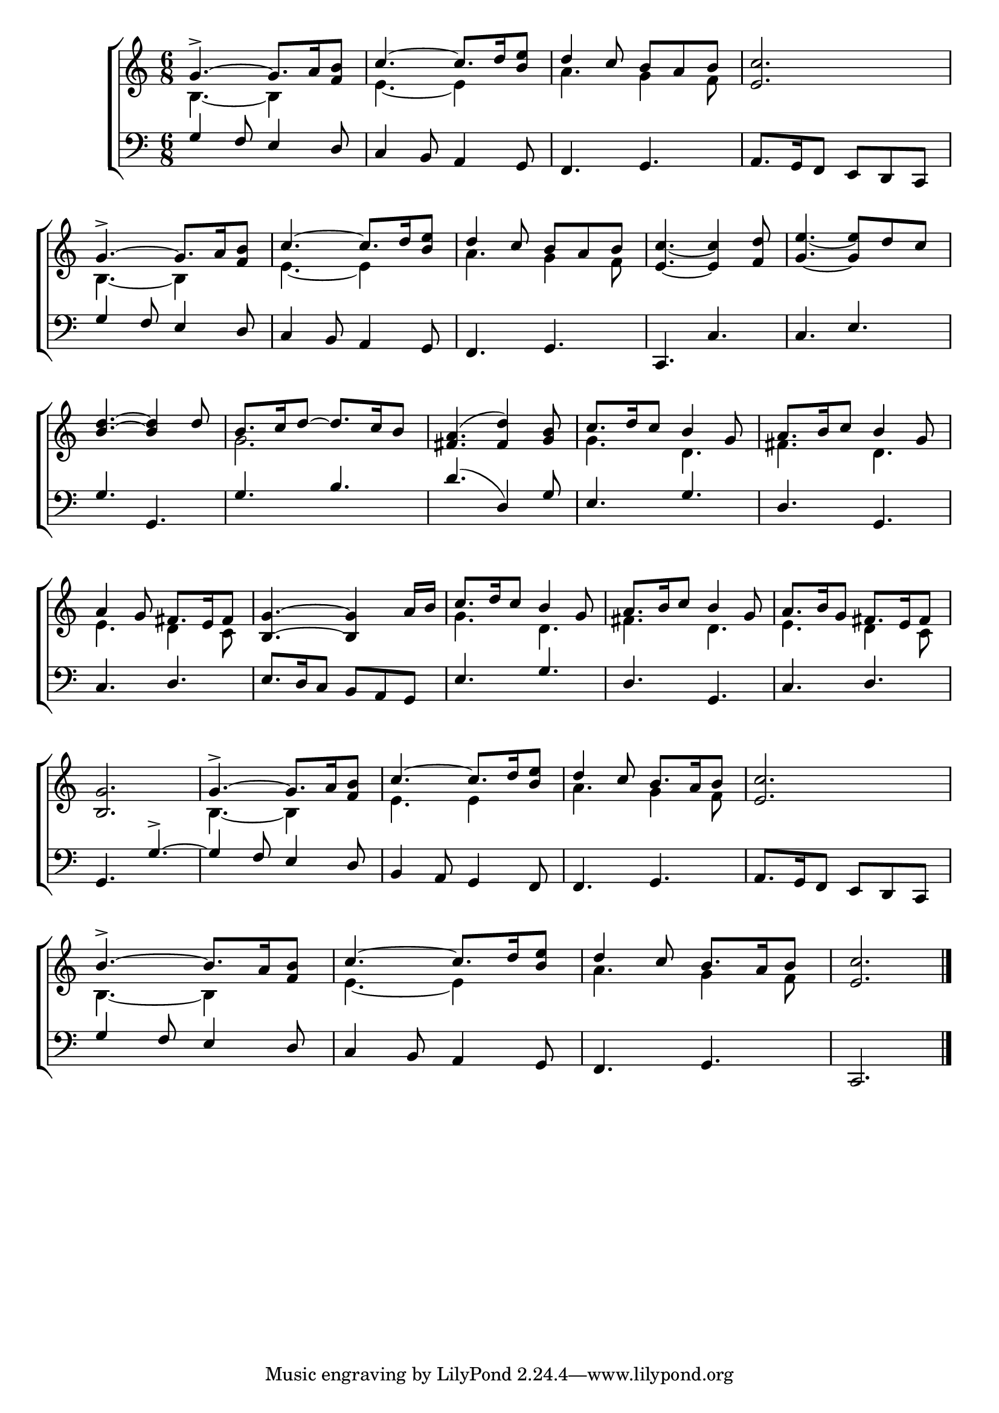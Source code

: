 \version "2.24.0"
\language "english"

global = {
	\time 6/8
	\key c \major
}

mBreak = {\break }

\header {
%	title = \markup {\medium \caps "Sellenger's Round, or The Beginning of the World."}
%	poet = ""
%	composer = ""

%	meter = \markup {\italic "Smoothly and in moderate time."}
%	arranger = ""
}
\score {

	\new ChoirStaff {
	<<
		\new Staff = "up"  {
		<<
			\global
			\new 	Voice = "one" 	\fixed c' {
				\voiceOne
				 g4.->~ g8. a16 <f b>8 | c'4.~ c'8. d'16 <b e'>8 | d'4 c'8 b8 a8 b8 | <e c'>2. | \mBreak
				 g4.->~ g8. a16 <f b>8 | c'4.~ c'8. d'16 <b e'>8 | d'4 c'8 b8 a8 b8 | <e c'>4._~ <e c'>4 <f d'>8| <g e'>4._~ <g e'>8 d'8 c'8|\mBreak
				 <b d'>4.~<b d'>4 d'8 | b8. c'16 d'8~d'8. c'16 b8 | <fs a>4.( <fs d'>4) <g b>8 | c'8. d'16 c'8 b4 g8 | a8. b16 c'8 b4 g8 | \mBreak
				 a4 g8 fs8. e16 fs8 | <b, g>4.~<b, g>4 a16 b16 | c'8. d'16 c'8 b4 g8 | a8. b16 c'8 b4 g8 | a8. b16 g8 fs8. e16 fs8 | \mBreak
				 <b, g>2. | g4.->~g8. a16 <f b>8 | c'4.~c'8. d'16 <b e'>8 | d'4 c'8 b8. a16 b8 |<e c'>2. | \mBreak
				 b4.->~b8. a16 <f b>8 |c'4.~c'8. d'16 <b e'>8 | d'4 c'8 b8. a16 b8 | <e c'>2. \fine |
			}	% end voice one
			\new Voice  \fixed c' {
				\voiceTwo
				b,4.~ b,4 s8 | e4.~ e4 s8 | a4. g4 f8 | s2. |
				b,4.~ b,4 s8| e4.~ e4 s8| a4. g4 f8| s2.*2 |
				s2. | g2. | s2. | g4. d4. | fs4. d4. |
				e4. d4 c8 | s2. | g4. d4. | fs4. d4. | e4. d4 c8 |
				s2. | b,4.~b,4 s8 | e4. e4 s8 | a4. g4 f8 | s2. |
				b,4.~b,4 s8 | e4.~e4 s8 | a4. g4 f8 | s2. |
			} % end voice two
		>>
		} % end staff up
		
		\new Lyrics \lyricmode {	% verse one
		  
		}	% end lyrics verse one
		
		\new   Staff = "down" {
		<<
			\clef bass
			\global
			\new Voice {
				\voiceThree
                                g4 f8 e4 d8 | c4 b,8 a,4 g,8 | f,4. g,4. | a,8. g,16 f,8 e,8 d,8 c,8 |
                                g4 f8 e4 d8| c4 b,8 a,4 g,8| f,4. g,4.| c,4. c4.| c4. e4.|
                                g4. g,4. | g4. b4. | d'4.( d4) g8 | e4. g4. | d4. g,4. |
                                c4. d4. | e8. d16 c8 b,8 a,8 g,8 | e4. g4. | d4. g,4. | c4. d4. |
                                g,4. g4.->~ | g4 f8 e4 d8 | b,4 a,8 g,4 f,8 | f,4. g,4. | a,8. g,16 f,8 e,8 d,8 c,8 |
                                g4 f8 e4 d8 | c4 b,8 a,4 g,8 | f,4. g,4. | c,2. | \fine
			} % end voice three
			
			\new 	Voice {
				\voiceFour
			}	% end voice four

		>>
		} % end staff down
	>>
	} % end choir staff

	\layout{
		\context{
			\Score {
			\omit  BarNumber
			%\override LyricText.self-alignment-X = #LEFT
% 			\override Staff.Rest.voiced-position=0
% 						  \override Staff.VerticalAxisGroup.default-staff-staff-spacing.basic-distance = #8
% 						  \override Staff.VerticalAxisGroup.score-system-spacing =#'((basic-distance . 12)
%        (minimum-distance . 40)
%        (padding . 10)
%        (stretchability . 25))
			}%end score
		}%end context
	}%end layout

}%end score